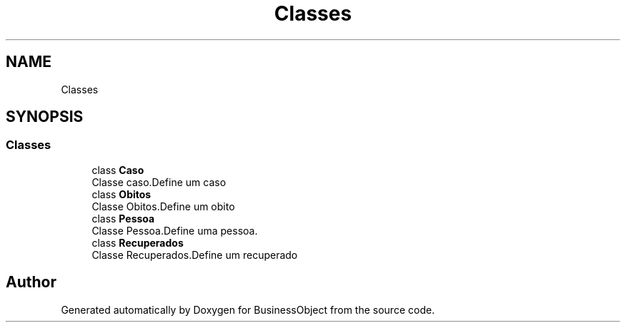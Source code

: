 .TH "Classes" 3 "Fri Jun 26 2020" "BusinessObject" \" -*- nroff -*-
.ad l
.nh
.SH NAME
Classes
.SH SYNOPSIS
.br
.PP
.SS "Classes"

.in +1c
.ti -1c
.RI "class \fBCaso\fP"
.br
.RI "Classe caso\&.Define um caso "
.ti -1c
.RI "class \fBObitos\fP"
.br
.RI "Classe Obitos\&.Define um obito "
.ti -1c
.RI "class \fBPessoa\fP"
.br
.RI "Classe Pessoa\&.Define uma pessoa\&. "
.ti -1c
.RI "class \fBRecuperados\fP"
.br
.RI "Classe Recuperados\&.Define um recuperado "
.in -1c
.SH "Author"
.PP 
Generated automatically by Doxygen for BusinessObject from the source code\&.
